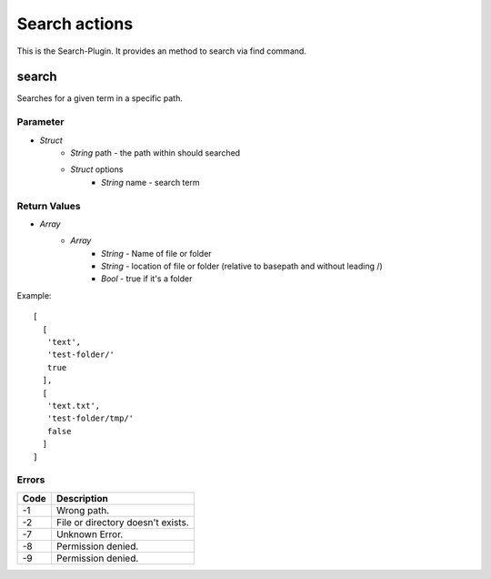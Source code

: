 ##############
Search actions
##############

This is the Search-Plugin. It provides an method to search via find command.

search
======

Searches for a given term in a specific path.

Parameter
---------

* *Struct*
	- *String* path - the path within should searched
	- *Struct* options
		* *String* name - search term

Return Values
-------------

* *Array*
	- *Array*
		* *String* - Name of file or folder
		* *String* - location of file or folder (relative to basepath and without leading /)
		* *Bool* - true if it's a folder

Example::

	[
	  [
	   'text',
	   'test-folder/'
	   true
	  ],
	  [
	   'text.txt',
	   'test-folder/tmp/'
	   false
	  ]
	]
	

Errors
------

.. list-table::
	:header-rows: 1

	* - Code
	  - Description
	* - -1
	  - Wrong path.
	* - -2
	  - File or directory doesn\'t exists.
	* - -7
	  - Unknown Error.
	* - -8
	  - Permission denied.
	* - -9
	  - Permission denied.